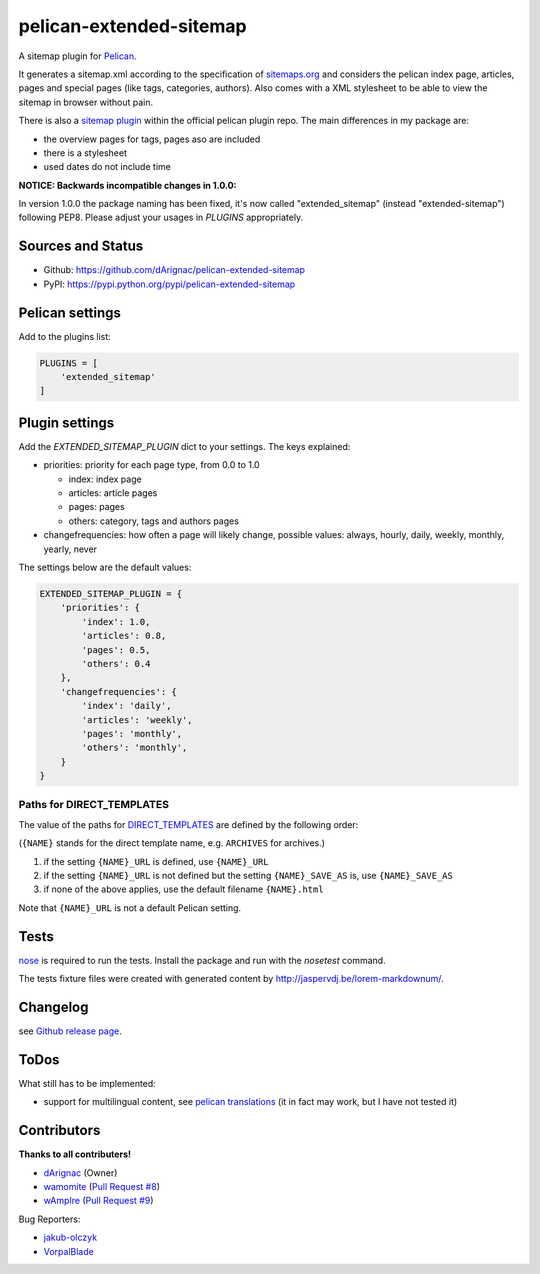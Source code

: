 pelican-extended-sitemap
========================

A sitemap plugin for `Pelican`_.

It generates a sitemap.xml according to the specification of `sitemaps.org`_ and considers the pelican index page, articles, pages and special pages (like tags, categories, authors).
Also comes with a XML stylesheet to be able to view the sitemap in browser without pain.

There is also a `sitemap plugin`_ within the official pelican plugin repo. The main differences in my package are:

* the overview pages for tags, pages aso are included
* there is a stylesheet
* used dates do not include time

**NOTICE: Backwards incompatible changes in 1.0.0:**

In version 1.0.0 the package naming has been fixed, it's now called "extended_sitemap" (instead "extended-sitemap") following PEP8.
Please adjust your usages in *PLUGINS* appropriately.

Sources and Status
------------------

.. image:: https://travis-ci.org/dArignac/pelican-extended-sitemap.svg?branch=master
    :target: https://travis-ci.org/dArignac/pelican-extended-sitemap
.. image:: https://coveralls.io/repos/dArignac/pelican-extended-sitemap/badge.png?branch=master
    :target: https://coveralls.io/r/dArignac/pelican-extended-sitemap?branch=master

* Github: `https://github.com/dArignac/pelican-extended-sitemap`_
* PyPI: `https://pypi.python.org/pypi/pelican-extended-sitemap`_

Pelican settings
----------------

Add to the plugins list:


.. code-block:: python

    PLUGINS = [
        'extended_sitemap'
    ]


Plugin settings
---------------

Add the `EXTENDED_SITEMAP_PLUGIN` dict to your settings.
The keys explained:

* priorities: priority for each page type, from 0.0 to 1.0
  
  * index: index page
  * articles: article pages
  * pages: pages
  * others: category, tags and authors pages
  
* changefrequencies: how often a page will likely change, possible values: always, hourly, daily, weekly, monthly, yearly, never

The settings below are the default values:

.. code-block:: python

    EXTENDED_SITEMAP_PLUGIN = {
        'priorities': {
            'index': 1.0,
            'articles': 0.8,
            'pages': 0.5,
            'others': 0.4
        },
        'changefrequencies': {
            'index': 'daily',
            'articles': 'weekly',
            'pages': 'monthly',
            'others': 'monthly',
        }
    }

Paths for DIRECT_TEMPLATES
~~~~~~~~~~~~~~~~~~~~~~~~~~
The value of the paths for `DIRECT_TEMPLATES`_ are defined by the following order:

(``{NAME}`` stands for the direct template name, e.g. ``ARCHIVES`` for archives.)

1. if the setting ``{NAME}_URL`` is defined, use ``{NAME}_URL``
2. if the setting ``{NAME}_URL`` is not defined but the setting ``{NAME}_SAVE_AS`` is, use ``{NAME}_SAVE_AS``
3. if none of the above applies, use the default filename ``{NAME}.html``

Note that ``{NAME}_URL`` is not a default Pelican setting.


Tests
-----

`nose`_ is required to run the tests. Install the package and run with the *nosetest* command.

The tests fixture files were created with generated content by http://jaspervdj.be/lorem-markdownum/.

Changelog
---------
see `Github release page`_.


ToDos
-----

What still has to be implemented:

* support for multilingual content, see `pelican translations`_ (it in fact may work, but I have not tested it)

Contributors
------------
**Thanks to all contributers!**

* `dArignac <https://github.com/dArignac>`__  (Owner)
* `wamomite <https://github.com/wamonite>`__ (`Pull Request #8 <https://github.com/dArignac/pelican-extended-sitemap/pull/8>`__)
* `wAmpIre <https://github.com/wAmpIre>`__ (`Pull Request #9 <https://github.com/dArignac/pelican-extended-sitemap/pull/9>`__)

Bug Reporters:

* `jakub-olczyk <https://github.com/jakub-olczyk>`__
* `VorpalBlade <https://github.com/VorpalBlade>`__


.. _Pelican: https://github.com/getpelican/pelican
.. _sitemaps.org: http://sitemaps.org
.. _sitemap plugin: https://github.com/getpelican/pelican-plugins/tree/master/sitemap
.. _pelican translations: http://docs.getpelican.com/en/3.3.0/getting_started.html#translations
.. _https://github.com/dArignac/pelican-extended-sitemap: https://github.com/dArignac/pelican-extended-sitemap
.. _https://pypi.python.org/pypi/pelican-extended-sitemap: https://pypi.python.org/pypi/pelican-extended-sitemap
.. _nose: https://nose.readthedocs.org/en/latest/
.. _Github release page: https://github.com/dArignac/pelican-extended-sitemap/releases
.. _DIRECT_TEMPLATES: https://docs.getpelican.com/en/stable/settings.html?highlight=DIRECT_TEMPLATES#template-pages
